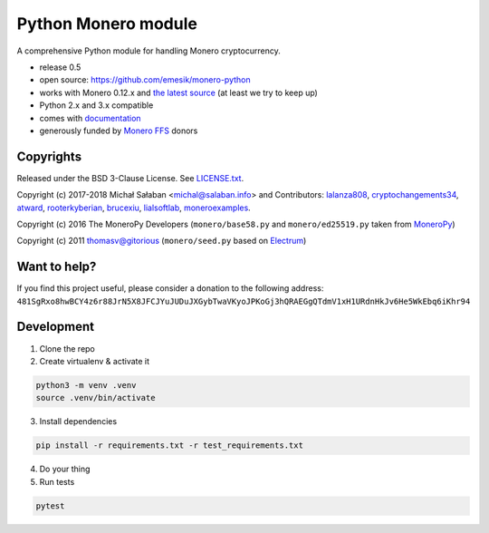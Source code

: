 Python Monero module
====================

|travis|_ |coveralls|_


.. |travis| image:: https://travis-ci.org/emesik/monero-python.svg
.. _travis: https://travis-ci.org/emesik/monero-python


.. |coveralls| image:: https://coveralls.io/repos/github/emesik/monero-python/badge.svg
.. _coveralls: https://coveralls.io/github/emesik/monero-python


A comprehensive Python module for handling Monero cryptocurrency.

* release 0.5
* open source: https://github.com/emesik/monero-python
* works with Monero 0.12.x and `the latest source`_ (at least we try to keep up)
* Python 2.x and 3.x compatible
* comes with `documentation`_
* generously funded by `Monero FFS`_ donors

.. _`the latest source`: https://github.com/monero-project/monero
.. _`documentation`: http://monero-python.readthedocs.io/en/latest/
.. _`Monero FFS`: https://forum.getmonero.org/9/work-in-progress

Copyrights
----------

Released under the BSD 3-Clause License. See `LICENSE.txt`_.

Copyright (c) 2017-2018 Michał Sałaban <michal@salaban.info> and Contributors: `lalanza808`_, `cryptochangements34`_, `atward`_, `rooterkyberian`_, `brucexiu`_,
`lialsoftlab`_, `moneroexamples`_.

Copyright (c) 2016 The MoneroPy Developers (``monero/base58.py`` and ``monero/ed25519.py`` taken from `MoneroPy`_)

Copyright (c) 2011 thomasv@gitorious (``monero/seed.py`` based on `Electrum`_)

.. _`LICENSE.txt`: LICENSE.txt
.. _`MoneroPy`: https://github.com/bigreddmachine/MoneroPy
.. _`Electrum`: https://github.com/spesmilo/electrum

.. _`lalanza808`: https://github.com/lalanza808
.. _`cryptochangements34`: https://github.com/cryptochangements34
.. _`atward`: https://github.com/atward
.. _`rooterkyberian`: https://github.com/rooterkyberian
.. _`brucexiu`: https://github.com/brucexiu
.. _`lialsoftlab`: https://github.com/lialsoftlab
.. _`moneroexamples`: https://github.com/moneroexamples

Want to help?
-------------

If you find this project useful, please consider a donation to the following address:
``481SgRxo8hwBCY4z6r88JrN5X8JFCJYuJUDuJXGybTwaVKyoJPKoGj3hQRAEGgQTdmV1xH1URdnHkJv6He5WkEbq6iKhr94``


Development
-----------

1. Clone the repo
2. Create virtualenv & activate it

.. code-block:: bash

    python3 -m venv .venv
    source .venv/bin/activate

3. Install dependencies

.. code-block:: bash

    pip install -r requirements.txt -r test_requirements.txt

4. Do your thing

5. Run tests

.. code-block:: bash

    pytest
